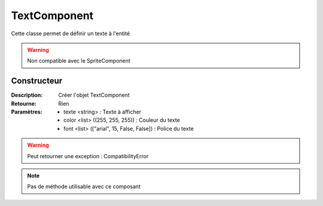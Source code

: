 TextComponent
=============

Cette classe permet de définir un texte à l'entité

.. warning:: Non compatible avec le SpriteComponent

Constructeur
------------

:Description: Créer l'objet TextComponent
:Retourne: Rien
:Paramètres:
    - texte <string> : Texte à afficher
    - color <list> ((255, 255, 255)) : Couleur du texte
    - font <list> (["arial", 15, False, False]) : Police du texte

.. warning:: Peut retourner une exception : CompatibilityError

.. note:: Pas de méthode utilisable avec ce composant
